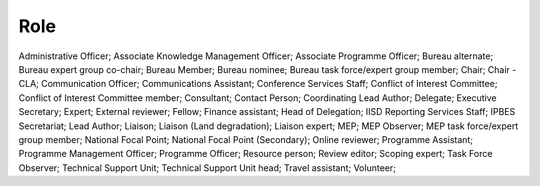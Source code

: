 Role
====

Administrative Officer; Associate Knowledge Management Officer; Associate Programme Officer; Bureau alternate; Bureau expert group co-chair; Bureau Member; Bureau nominee; Bureau task force/expert group member; Chair; Chair - CLA; Communication Officer; Communications Assistant; Conference Services Staff; Conflict of Interest Committee; Conflict of Interest Committee member; Consultant; Contact Person; Coordinating Lead Author; Delegate; Executive Secretary; Expert; External reviewer; Fellow; Finance assistant; Head of Delegation; IISD Reporting Services Staff; IPBES Secretariat; Lead Author; Liaison; Liaison (Land degradation); Liaison expert; MEP; MEP Observer; MEP task force/expert group member; National Focal Point; National Focal Point (Secondary); Online reviewer; Programme Assistant; Programme Management Officer; Programme Officer; Resource person; Review editor; Scoping expert; Task Force Observer; Technical Support Unit; Technical Support Unit head; Travel assistant; Volunteer; 